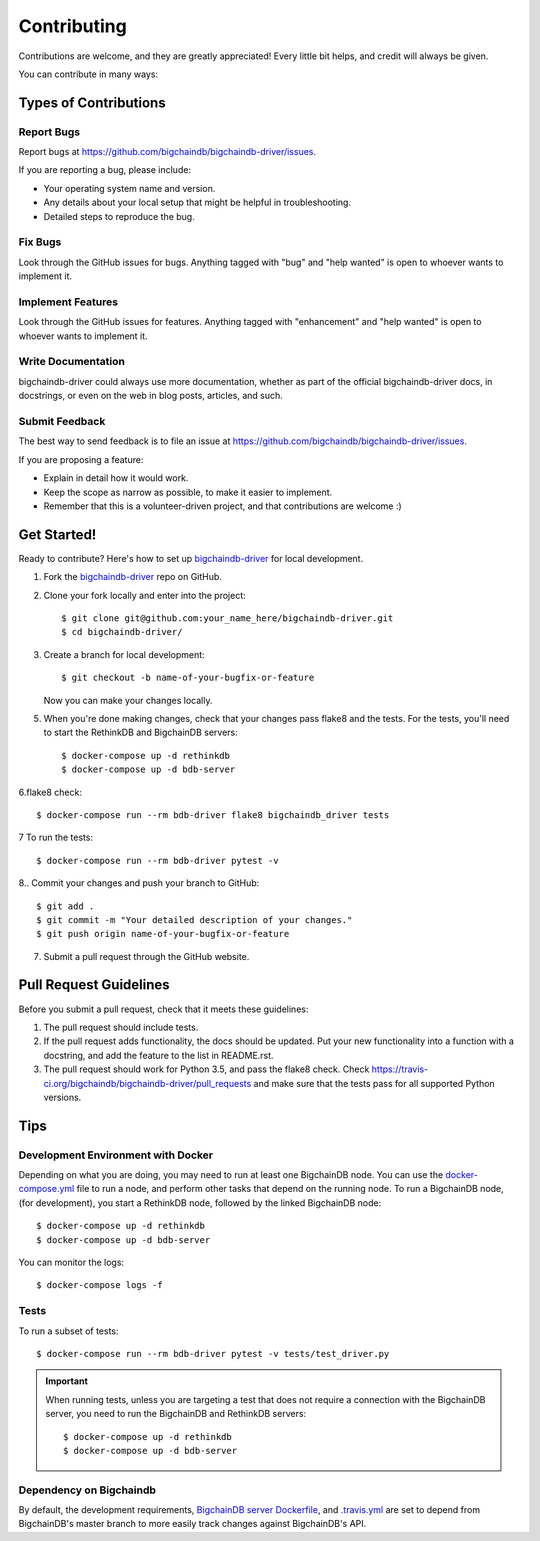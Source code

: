 .. highlight:: shell

============
Contributing
============

Contributions are welcome, and they are greatly appreciated! Every
little bit helps, and credit will always be given.

You can contribute in many ways:

Types of Contributions
----------------------

Report Bugs
~~~~~~~~~~~

Report bugs at https://github.com/bigchaindb/bigchaindb-driver/issues.

If you are reporting a bug, please include:

* Your operating system name and version.
* Any details about your local setup that might be helpful in troubleshooting.
* Detailed steps to reproduce the bug.

Fix Bugs
~~~~~~~~

Look through the GitHub issues for bugs. Anything tagged with "bug"
and "help wanted" is open to whoever wants to implement it.

Implement Features
~~~~~~~~~~~~~~~~~~

Look through the GitHub issues for features. Anything tagged with "enhancement"
and "help wanted" is open to whoever wants to implement it.

Write Documentation
~~~~~~~~~~~~~~~~~~~

bigchaindb-driver could always use more documentation, whether as part of the
official bigchaindb-driver docs, in docstrings, or even on the web in blog posts,
articles, and such.

Submit Feedback
~~~~~~~~~~~~~~~

The best way to send feedback is to file an issue at https://github.com/bigchaindb/bigchaindb-driver/issues.

If you are proposing a feature:

* Explain in detail how it would work.
* Keep the scope as narrow as possible, to make it easier to implement.
* Remember that this is a volunteer-driven project, and that contributions
  are welcome :)

Get Started!
------------

Ready to contribute? Here's how to set up `bigchaindb-driver`_ for local
development.

1. Fork the `bigchaindb-driver`_ repo on GitHub.
2. Clone your fork locally and enter into the project::

    $ git clone git@github.com:your_name_here/bigchaindb-driver.git
    $ cd bigchaindb-driver/

3. Create a branch for local development::

    $ git checkout -b name-of-your-bugfix-or-feature

   Now you can make your changes locally.

5. When you're done making changes, check that your changes pass flake8
   and the tests. For the tests, you'll need to  start the RethinkDB and
   BigchainDB servers::

    $ docker-compose up -d rethinkdb
    $ docker-compose up -d bdb-server

6.flake8 check::

    $ docker-compose run --rm bdb-driver flake8 bigchaindb_driver tests

7 To run the tests::

    $ docker-compose run --rm bdb-driver pytest -v

8.. Commit your changes and push your branch to GitHub::

    $ git add .
    $ git commit -m "Your detailed description of your changes."
    $ git push origin name-of-your-bugfix-or-feature

7. Submit a pull request through the GitHub website.

Pull Request Guidelines
-----------------------

Before you submit a pull request, check that it meets these guidelines:

1. The pull request should include tests.
2. If the pull request adds functionality, the docs should be updated. Put
   your new functionality into a function with a docstring, and add the
   feature to the list in README.rst.
3. The pull request should work for Python 3.5, and pass the flake8 check.
   Check https://travis-ci.org/bigchaindb/bigchaindb-driver/pull_requests
   and make sure that the tests pass for all supported Python versions.

Tips
----

.. _devenv-docker:

Development Environment with Docker
~~~~~~~~~~~~~~~~~~~~~~~~~~~~~~~~~~~
Depending on what you are doing, you may need to run at least one BigchainDB
node. You can use the `docker-compose.yml`_ file to run a node, and perform
other tasks that depend on the running node. To run a BigchainDB node, (for
development), you start a RethinkDB node, followed by the linked BigchainDB
node::

    $ docker-compose up -d rethinkdb
    $ docker-compose up -d bdb-server

You can monitor the logs::

    $ docker-compose logs -f


Tests
~~~~~

To run a subset of tests::

    $ docker-compose run --rm bdb-driver pytest -v tests/test_driver.py

.. important:: When running tests, unless you are targeting a test that does
    not require a connection with the BigchainDB server, you need to run the
    BigchainDB and RethinkDB servers::

    $ docker-compose up -d rethinkdb
    $ docker-compose up -d bdb-server


Dependency on Bigchaindb
~~~~~~~~~~~~~~~~~~~~~~~~

By default, the development requirements, `BigchainDB server Dockerfile <https://github.com/bigchaindb/bigchaindb-driver/blob/master/compose/server/Dockerfile>`_,
and `.travis.yml <https://github.com/bigchaindb/bigchaindb-driver/blob/master/.travis.yml>`_
are set to depend from BigchainDB's master branch to more easily track changes
against BigchainDB's API.


.. _bigchaindb-driver: https://github.com/bigchaindb/bigchaindb-driver
.. _docker-compose.yml: https://github.com/bigchaindb/bigchaindb-driver/blob/master/docker-compose.yml
